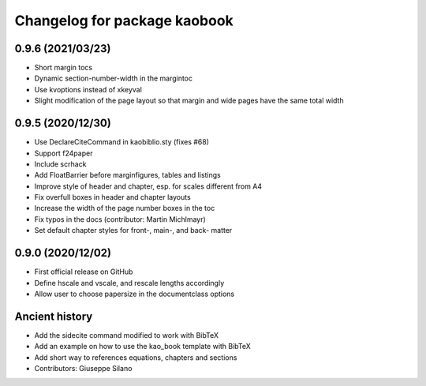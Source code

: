 ^^^^^^^^^^^^^^^^^^^^^^^^^^^^^^^^^^^^^^
Changelog for package kaobook
^^^^^^^^^^^^^^^^^^^^^^^^^^^^^^^^^^^^^^

0.9.6 (2021/03/23)
------------------
* Short margin tocs
* Dynamic section-number-width in the margintoc
* Use kvoptions instead of xkeyval
* Slight modification of the page layout so that margin and wide pages 
  have the same total width

0.9.5 (2020/12/30)
------------------
* Use \DeclareCiteCommand in kaobiblio.sty (fixes #68)
* Support f24paper
* Include scrhack
* Add \FloatBarrier before marginfigures, tables and listings
* Improve style of header and chapter, esp. for scales different from A4
* Fix overfull boxes in header and chapter layouts
* Increase the width of the page number boxes in the toc
* Fix typos in the docs (contributor: Martin Michlmayr)
* Set default chapter styles for front-, main-, and back- matter

0.9.0 (2020/12/02)
------------------
* First official release on GitHub
* Define \hscale and \vscale, and rescale lengths accordingly
* Allow user to choose papersize in the documentclass options

Ancient history
---------------
* Add the sidecite command modified to work with BibTeX
* Add an example on how to use the kao_book template with BibTeX
* Add short way to references equations, chapters and sections
* Contributors: Giuseppe Silano
